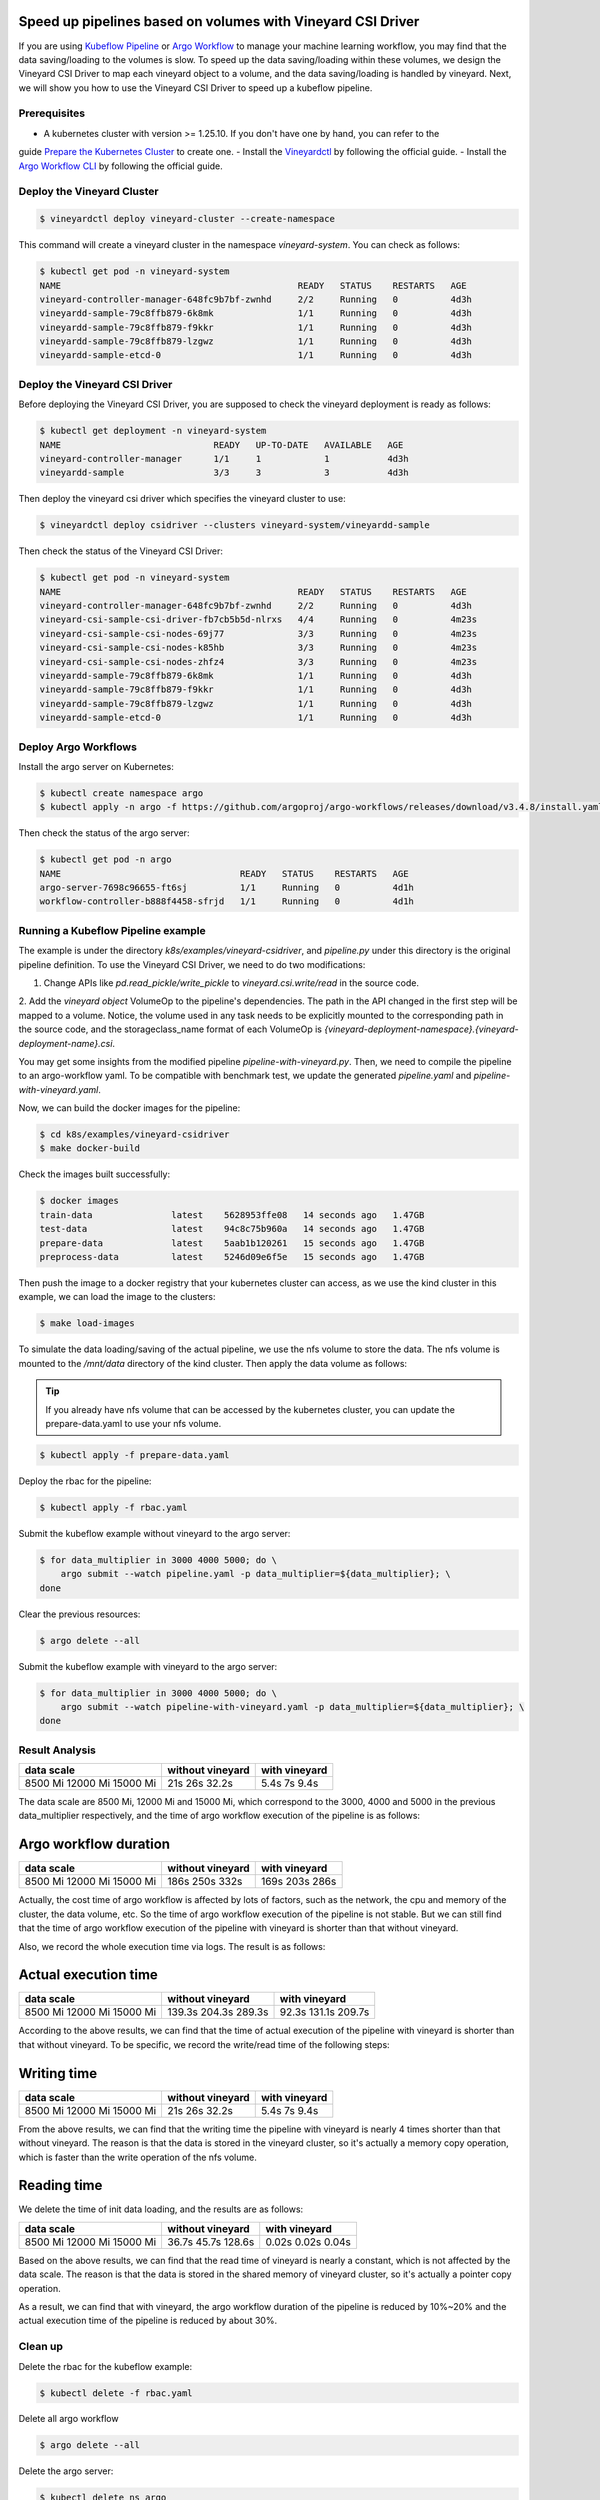 Speed up pipelines based on volumes with Vineyard CSI Driver
============================================================

If you are using `Kubeflow Pipeline`_ or `Argo Workflow`_ to manage your machine learning workflow, 
you may find that the data saving/loading to the volumes is slow.
To speed up the data saving/loading within these volumes, we design the Vineyard CSI Driver to
map each vineyard object to a volume, and the data saving/loading is handled by vineyard.
Next, we will show you how to use the Vineyard CSI Driver to speed up a kubeflow pipeline.

Prerequisites
-------------

- A kubernetes cluster with version >= 1.25.10. If you don't have one by hand, you can refer to the 
guide `Prepare the Kubernetes Cluster`_ to create one.
- Install the `Vineyardctl`_ by following the official guide.
- Install the `Argo Workflow CLI`_ by following the official guide.

Deploy the Vineyard Cluster
---------------------------

.. code:: bash

    $ vineyardctl deploy vineyard-cluster --create-namespace

This command will create a vineyard cluster in the namespace `vineyard-system`.
You can check as follows:

.. code:: bash

    $ kubectl get pod -n vineyard-system
    NAME                                             READY   STATUS    RESTARTS   AGE
    vineyard-controller-manager-648fc9b7bf-zwnhd     2/2     Running   0          4d3h
    vineyardd-sample-79c8ffb879-6k8mk                1/1     Running   0          4d3h
    vineyardd-sample-79c8ffb879-f9kkr                1/1     Running   0          4d3h
    vineyardd-sample-79c8ffb879-lzgwz                1/1     Running   0          4d3h
    vineyardd-sample-etcd-0                          1/1     Running   0          4d3h

Deploy the Vineyard CSI Driver
------------------------------

Before deploying the Vineyard CSI Driver, you are supposed to check the vineyard 
deployment is ready as follows:

.. code:: bash

    $ kubectl get deployment -n vineyard-system        
    NAME                             READY   UP-TO-DATE   AVAILABLE   AGE
    vineyard-controller-manager      1/1     1            1           4d3h
    vineyardd-sample                 3/3     3            3           4d3h

Then deploy the vineyard csi driver which specifies the vineyard cluster to use:

.. code:: bash

    $ vineyardctl deploy csidriver --clusters vineyard-system/vineyardd-sample

Then check the status of the Vineyard CSI Driver:

.. code:: bash

    $ kubectl get pod -n vineyard-system
    NAME                                             READY   STATUS    RESTARTS   AGE
    vineyard-controller-manager-648fc9b7bf-zwnhd     2/2     Running   0          4d3h
    vineyard-csi-sample-csi-driver-fb7cb5b5d-nlrxs   4/4     Running   0          4m23s
    vineyard-csi-sample-csi-nodes-69j77              3/3     Running   0          4m23s
    vineyard-csi-sample-csi-nodes-k85hb              3/3     Running   0          4m23s
    vineyard-csi-sample-csi-nodes-zhfz4              3/3     Running   0          4m23s
    vineyardd-sample-79c8ffb879-6k8mk                1/1     Running   0          4d3h
    vineyardd-sample-79c8ffb879-f9kkr                1/1     Running   0          4d3h
    vineyardd-sample-79c8ffb879-lzgwz                1/1     Running   0          4d3h
    vineyardd-sample-etcd-0                          1/1     Running   0          4d3h

Deploy Argo Workflows
---------------------

Install the argo server on Kubernetes:

.. code:: bash

    $ kubectl create namespace argo
    $ kubectl apply -n argo -f https://github.com/argoproj/argo-workflows/releases/download/v3.4.8/install.yaml

Then check the status of the argo server:

.. code:: bash

    $ kubectl get pod -n argo           
    NAME                                  READY   STATUS    RESTARTS   AGE
    argo-server-7698c96655-ft6sj          1/1     Running   0          4d1h
    workflow-controller-b888f4458-sfrjd   1/1     Running   0          4d1h

Running a Kubeflow Pipeline example
-----------------------------------

The example is under the directory `k8s/examples/vineyard-csidriver`, and `pipeline.py` under this
directory is the original pipeline definition. To use the Vineyard CSI Driver, we need to do two 
modifications:

1. Change APIs like `pd.read_pickle/write_pickle` to `vineyard.csi.write/read` in the source code.

2. Add the `vineyard object` VolumeOp to the pipeline's dependencies. The path in the API changed 
in the first step will be mapped to a volume. Notice, the volume used in any task needs to be 
explicitly mounted to the corresponding path in the source code, and the storageclass_name 
format of each VolumeOp is `{vineyard-deployment-namespace}.{vineyard-deployment-name}.csi`.

You may get some insights from the modified pipeline `pipeline-with-vineyard.py`. Then, we need to
compile the pipeline to an argo-workflow yaml. To be compatible with benchmark test, we update the
generated `pipeline.yaml` and `pipeline-with-vineyard.yaml`.

Now, we can build the docker images for the pipeline:

.. code:: bash

    $ cd k8s/examples/vineyard-csidriver
    $ make docker-build

Check the images built successfully:

.. code:: bash

    $ docker images
    train-data               latest    5628953ffe08   14 seconds ago   1.47GB
    test-data                latest    94c8c75b960a   14 seconds ago   1.47GB
    prepare-data             latest    5aab1b120261   15 seconds ago   1.47GB
    preprocess-data          latest    5246d09e6f5e   15 seconds ago   1.47GB

Then push the image to a docker registry that your kubernetes cluster can access, as
we use the kind cluster in this example, we can load the image to the clusters:

.. code:: bash

    $ make load-images

To simulate the data loading/saving of the actual pipeline, we use the nfs volume
to store the data. The nfs volume is mounted to the `/mnt/data` directory of the 
kind cluster. Then apply the data volume as follows:

.. tip::

    If you already have nfs volume that can be accessed by the kubernetes cluster,
    you can update the prepare-data.yaml to use your nfs volume.

.. code:: bash

    $ kubectl apply -f prepare-data.yaml

Deploy the rbac for the pipeline:

.. code:: bash

    $ kubectl apply -f rbac.yaml

Submit the kubeflow example without vineyard to the argo server:

.. code:: bash

    $ for data_multiplier in 3000 4000 5000; do \
        argo submit --watch pipeline.yaml -p data_multiplier=${data_multiplier}; \
    done

Clear the previous resources:

.. code:: bash

    $ argo delete --all

Submit the kubeflow example with vineyard to the argo server:

.. code:: bash

    $ for data_multiplier in 3000 4000 5000; do \
        argo submit --watch pipeline-with-vineyard.yaml -p data_multiplier=${data_multiplier}; \
    done

Result Analysis
---------------

+------------+------------------+---------------+
| data scale | without vineyard | with vineyard |
+============+==================+===============+
| 8500 Mi    | 21s              | 5.4s          |
| 12000 Mi   | 26s              | 7s            |
| 15000 Mi   | 32.2s            | 9.4s          |
+------------+------------------+---------------+

The data scale are 8500 Mi, 12000 Mi and 15000 Mi, which correspond to 
the 3000, 4000 and 5000 in the previous data_multiplier respectively, 
and the time of argo workflow execution of the pipeline is as follows:

Argo workflow duration
======================

+------------+------------------+---------------+
| data scale | without vineyard | with vineyard |
+============+==================+===============+
| 8500 Mi    | 186s             | 169s          |
| 12000 Mi   | 250s             | 203s          |
| 15000 Mi   | 332s             | 286s          |
+------------+------------------+---------------+


Actually, the cost time of argo workflow is affected by lots of factors, 
such as the network, the cpu and memory of the cluster, the data volume, etc.
So the time of argo workflow execution of the pipeline is not stable. 
But we can still find that the time of argo workflow execution of the pipeline
with vineyard is shorter than that without vineyard.

Also, we record the whole execution time via logs. The result is as follows:

Actual execution time
=====================

+------------+------------------+---------------+
| data scale | without vineyard | with vineyard |
+============+==================+===============+
| 8500 Mi    | 139.3s           | 92.3s         |
| 12000 Mi   | 204.3s           | 131.1s        |
| 15000 Mi   | 289.3s           | 209.7s        |
+------------+------------------+---------------+


According to the above results, we can find that the time of actual 
execution of the pipeline with vineyard is shorter than that without vineyard.
To be specific, we record the write/read time of the following steps:

Writing time
============

+------------+------------------+---------------+
| data scale | without vineyard | with vineyard |
+============+==================+===============+
| 8500 Mi    | 21s              | 5.4s          |
| 12000 Mi   | 26s              | 7s            |
| 15000 Mi   | 32.2s            | 9.4s          |
+------------+------------------+---------------+


From the above results, we can find that the writing time the pipeline 
with vineyard is nearly 4 times shorter than that without vineyard. 
The reason is that the data is stored in the vineyard cluster, 
so it's actually a memory copy operation, which is faster than the 
write operation of the nfs volume.


Reading time
============

We delete the time of init data loading, and the results are as follows:

+------------+------------------+---------------+
| data scale | without vineyard | with vineyard |
+============+==================+===============+
| 8500 Mi    | 36.7s            | 0.02s         |
| 12000 Mi   | 45.7s            | 0.02s         |
| 15000 Mi   | 128.6s           | 0.04s         |
+------------+------------------+---------------+

Based on the above results, we can find that the read time of vineyard is
nearly a constant, which is not affected by the data scale.
The reason is that the data is stored in the shared memory of vineyard cluster, 
so it's actually a pointer copy operation.

As a result, we can find that with vineyard, the argo workflow 
duration of the pipeline is reduced by 10%~20% and the actual 
execution time of the pipeline is reduced by about 30%.


Clean up
--------

Delete the rbac for the kubeflow example:

.. code:: bash

    $ kubectl delete -f rbac.yaml

Delete all argo workflow

.. code:: bash

    $ argo delete --all

Delete the argo server:

.. code:: bash

    $ kubectl delete ns argo

Delete the csi driver:

.. code:: bash

    $ vineyardctl delete csidriver

Delete the vineyard cluster:

.. code:: bash

    $ vineyardctl delete vineyard-cluster

Delete the data volume:

.. code:: bash

    $ kubectl delete -f prepare-data.yaml

.. _Kubeflow Pipeline: https://github.com/kubeflow/kubeflow
.. _Argo Workflow: https://github.com/argoproj/argo-workflows
.. _Prepare the Kubernetes Cluster: https://v6d.io/tutorials/data-processing/accelerate-data-sharing-in-kedro.html#prepare-the-kubernetes-cluster
.. _Vineyardctl: https://v6d.io/notes/developers/build-from-source.html#install-vineyardctl
.. _Argo Workflow CLI: https://github.com/argoproj/argo-workflows/releases/